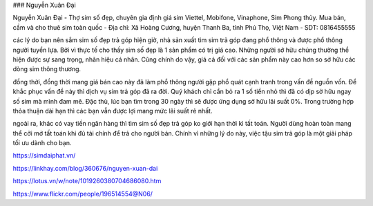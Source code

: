 ### Nguyễn Xuân Đại

Nguyễn Xuân Đại - Thợ sim số đẹp, chuyên gia định giá sim Viettel, Mobifone, Vinaphone, Sim Phong thủy. Mua bán, cầm và cho thuê sim toàn quốc
- Địa chỉ: Xã Hoàng Cương, huyện Thanh Ba, tỉnh Phú Thọ, Việt Nam
- SDT: 0816455555

các lý do bạn nên sắm sim số đẹp trả góp
hiện giờ, nhà sản xuất tìm sim trả góp đang phổ thông và được phổ thông người tuyển lựa. Bởi vì thực tế cho thấy sim số đẹp là 1 sản phẩm có trị giá cao. Những người sở hữu chúng thường thể hiện được sự sang trọng, nhãn hiệu cá nhân. Cũng chính do vậy, giá cả đối với các sản phẩm này cao hơn so sở hữu các dòng sim thông thương.

đồng thời, đồng thời mang giá bán cao này đã làm phổ thông người gặp phổ quát cạnh tranh trong vấn đề nguồn vốn. Để khắc phục vấn đề này thì dịch vụ sim trả góp đã ra đời. Quý khách chỉ cần bỏ ra 1 số tiền nhỏ thì đã có dịp sở hữu ngay số sim mà mình đam mê. Đặc thù, lúc bạn tìm trong 30 ngày thì sẽ được ứng dụng sở hữu lãi suất 0%. Trong trường hợp thỏa thuận dài hạn thì các bạn vẫn được lợi mang mức lãi suất rẻ nhất.

ngoài ra, khác có vay tiền ngân hàng thì tìm sim số đẹp trả góp ko giới hạn thời kì tất toán. Người dùng hoàn toàn mang thể cởi mở tất toán khi đủ tài chính để trả cho người bán. Chính vì những lý do này, việc tậu sim trả góp là một giải pháp tối ưu dành cho bạn.

https://simdaiphat.vn/

https://linkhay.com/blog/360676/nguyen-xuan-dai

https://lotus.vn/w/note/1019260380704686080.htm

https://www.flickr.com/people/196514554@N06/
